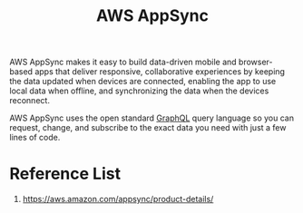 :PROPERTIES:
:ID:       1e5974de-adb2-4193-9f0e-15993949262f
:END:
#+title: AWS AppSync

AWS AppSync makes it easy to build data-driven mobile and browser-based apps that deliver responsive, collaborative experiences by keeping the data updated when devices are connected, enabling the app to use local data when offline, and synchronizing the data when the devices reconnect.

AWS AppSync uses the open standard [[id:31693316-a212-406c-9c34-32fa88de914a][GraphQL]] query language so you can request, change, and subscribe to the exact data you need with just a few lines of code.

* Reference List
1. https://aws.amazon.com/appsync/product-details/
